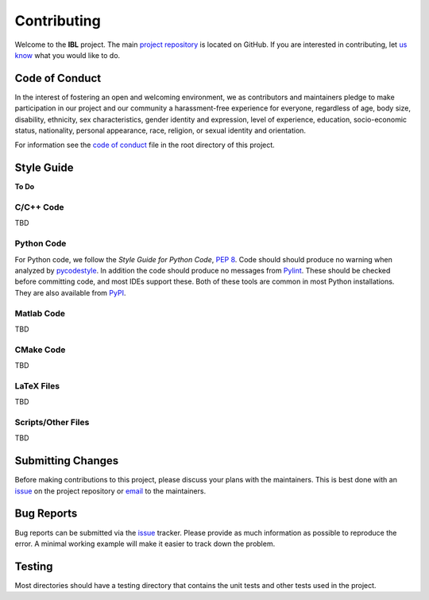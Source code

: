Contributing
============

Welcome to the **IBL** project. The main `project
repository <https://github.com/ddmarshall/IBL>`__ is located on GitHub.
If you are interested in contributing, let `us
know <mailto:ddmarshall@gmail.com>`__ what you would like to do.

Code of Conduct
---------------

In the interest of fostering an open and welcoming environment, we as
contributors and maintainers pledge to make participation in our project
and our community a harassment-free experience for everyone, regardless
of age, body size, disability, ethnicity, sex characteristics, gender
identity and expression, level of experience, education, socio-economic
status, nationality, personal appearance, race, religion, or sexual
identity and orientation.

For information see the `code of conduct <CODE_OF_CONDUCT.rst>`__ file in
the root directory of this project.

Style Guide
-----------

**To Do**

C/C++ Code
~~~~~~~~~~

TBD

Python Code
~~~~~~~~~~~

For Python code, we follow the *Style Guide for Python Code*, `PEP
8 <https://www.python.org/dev/peps/pep-0008/>`__. Code should should
produce no warning when analyzed by
`pycodestyle <https://pycodestyle.pycqa.org/>`__. In addition the code
should produce no messages from `Pylint <https://pylint.org/>`__. These
should be checked before committing code, and most IDEs support these.
Both of these tools are common in most Python installations. They are
also available from `PyPI <https://pypi.org>`__.

Matlab Code
~~~~~~~~~~~

TBD

CMake Code
~~~~~~~~~~

TBD

LaTeX Files
~~~~~~~~~~~

TBD

Scripts/Other Files
~~~~~~~~~~~~~~~~~~~

TBD

Submitting Changes
------------------

Before making contributions to this project, please discuss your plans
with the maintainers. This is best done with an
`issue <https://github.com/ddmarshall/IBL/issues>`__ on the project
repository or `email <mailto:ddmarshall@gmail.com>`__ to the
maintainers.

Bug Reports
-----------

Bug reports can be submitted via the
`issue <https://github.com/ddmarshall/IBL/issues>`__ tracker. Please
provide as much information as possible to reproduce the error. A
minimal working example will make it easier to track down the problem.

Testing
-------

Most directories should have a testing directory that contains the unit
tests and other tests used in the project.
